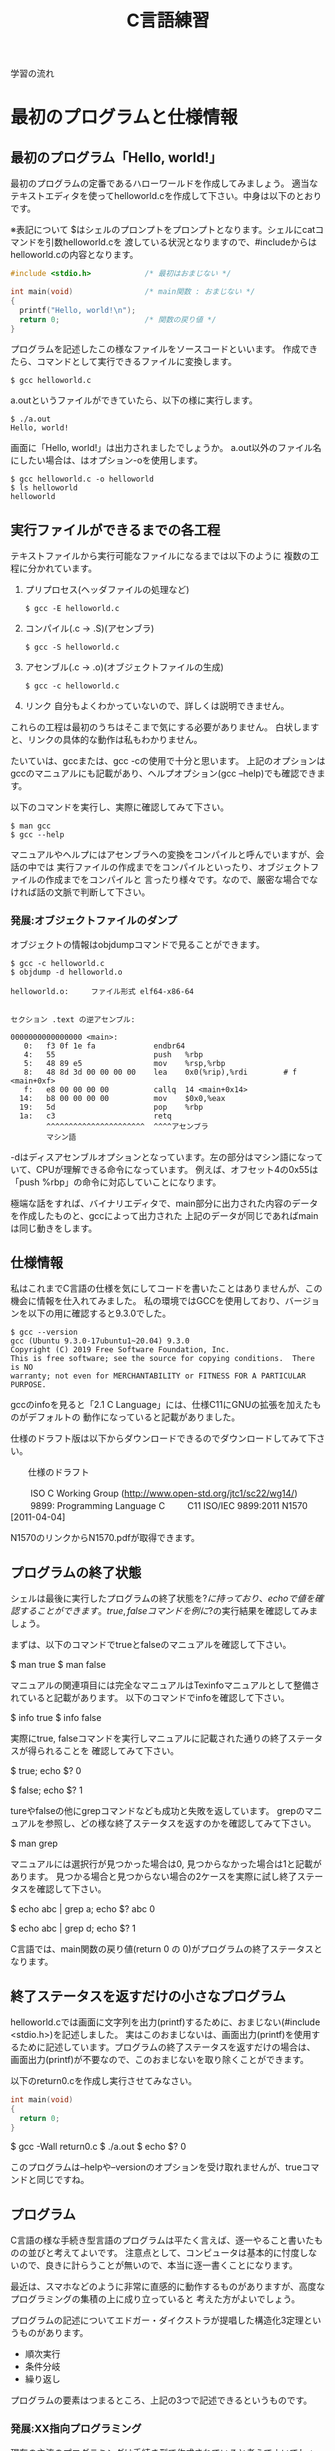 #+title: C言語練習

学習の流れ

* 最初のプログラムと仕様情報
** 最初のプログラム「Hello, world!」
最初のプログラムの定番であるハローワールドを作成してみましょう。
適当なテキストエディタを使ってhelloworld.cを作成して下さい。中身は以下のとおりです。

※表記について
$はシェルのプロンプトをプロンプトとなります。シェルにcatコマンドを引数helloworld.cを
渡している状況となりますので、#includeからはhelloworld.cの内容となります。

#+neme : helloworld.c 
#+begin_src c
#include <stdio.h>            /* 最初はおまじない */

int main(void)                /* main関数 : おまじない */
{
  printf("Hello, world!\n");
  return 0;                   /* 関数の戻り値 */
}
#+end_src

プログラムを記述したこの様なファイルをソースコードといいます。
作成できたら、コマンドとして実行できるファイルに変換します。

#+begin_example
$ gcc helloworld.c 
#+end_example

a.outというファイルができていたら、以下の様に実行します。

#+begin_example
$ ./a.out 
Hello, world!
#+end_example

画面に「Hello, world!」は出力されましたでしょうか。
a.out以外のファイル名にしたい場合は、はオプション-oを使用します。

#+begin_example
$ gcc helloworld.c -o helloworld
$ ls helloworld
helloworld
#+end_example

** 実行ファイルができるまでの各工程
テキストファイルから実行可能なファイルになるまでは以下のように
複数の工程に分かれています。

1. プリプロセス(ヘッダファイルの処理など)
   #+begin_example
   $ gcc -E helloworld.c
   #+end_example

2. コンパイル(.c -> .S)(アセンブラ)
   #+begin_example
   $ gcc -S helloworld.c
   #+end_example

3. アセンブル(.c -> .o)(オブジェクトファイルの生成)
   #+begin_example
   $ gcc -c helloworld.c
   #+end_example
   
4. リンク
    自分もよくわかっていないので、詳しくは説明できません。

これらの工程は最初のうちはそこまで気にする必要がありません。
白状しますと、リンクの具体的な動作は私もわかりません。

たいていは、gccまたは、gcc -cの使用で十分と思います。
上記のオプションはgccのマニュアルにも記載があり、ヘルプオプション(gcc --help)でも確認できます。

以下のコマンドを実行し、実際に確認してみて下さい。

#+begin_example
$ man gcc
$ gcc --help
#+end_example

マニュアルやヘルプにはアセンブラへの変換をコンパイルと呼んでいますが、会話の中では
実行ファイルの作成までをコンパイルといったり、オブジェクトファイルの作成までをコンパイルと
言ったり様々です。なので、厳密な場合でなければ話の文脈で判断して下さい。

*** 発展:オブジェクトファイルのダンプ
オブジェクトの情報はobjdumpコマンドで見ることができます。

#+begin_example
$ gcc -c helloworld.c
$ objdump -d helloworld.o 

helloworld.o:     ファイル形式 elf64-x86-64


セクション .text の逆アセンブル:

0000000000000000 <main>:
   0:	f3 0f 1e fa          	endbr64 
   4:	55                   	push   %rbp
   5:	48 89 e5             	mov    %rsp,%rbp
   8:	48 8d 3d 00 00 00 00 	lea    0x0(%rip),%rdi        # f <main+0xf>
   f:	e8 00 00 00 00       	callq  14 <main+0x14>
  14:	b8 00 00 00 00       	mov    $0x0,%eax
  19:	5d                   	pop    %rbp
  1a:	c3                   	retq 
        ^^^^^^^^^^^^^^^^^^^^^^  ^^^^アセンブラ
        マシン語
#+end_example

-dはディスアセンブルオプションとなっています。左の部分はマシン語になっていて、CPUが理解できる命令になっています。
例えば、オフセット4の0x55は「push %rbp」の命令に対応していことになります。

極端な話をすれば、バイナリエディタで、main部分に出力された内容のデータを作成したものと、gccによって出力された
上記のデータが同じであればmainは同じ動きをします。

** 仕様情報
私はこれまでC言語の仕様を気にしてコードを書いたことはありませんが、この機会に情報を仕入れてみました。
私の環境ではGCCを使用しており、バージョンを以下の用に確認すると9.3.0でした。

#+begin_example
$ gcc --version
gcc (Ubuntu 9.3.0-17ubuntu1~20.04) 9.3.0
Copyright (C) 2019 Free Software Foundation, Inc.
This is free software; see the source for copying conditions.  There is NO
warranty; not even for MERCHANTABILITY or FITNESS FOR A PARTICULAR PURPOSE.
#+end_example

gccのinfoを見ると「2.1 C Language」には、仕様C11にGNUの拡張を加えたものがデフォルトの
動作になっていると記載がありました。

仕様のドラフト版は以下からダウンロードできるのでダウンロードしてみて下さい。

　　仕様のドラフト

　　  ISO C Working Group (http://www.open-std.org/jtc1/sc22/wg14/)
　　    9899: Programming Language C
　　      C11	ISO/IEC 9899:2011	N1570 [2011-04-04]

N1570のリンクからN1570.pdfが取得できます。

** プログラムの終了状態
シェルは最後に実行したプログラムの終了状態を$?に持っており、echoで値を確認することができます。
true, falseコマンドを例に$?の実行結果を確認してみましょう。

まずは、以下のコマンドでtrueとfalseのマニュアルを確認して下さい。

$ man true
$ man false

マニュアルの関連項目には完全なマニュアルはTexinfoマニュアルとして整備されていると記載があります。
以下のコマンドでinfoを確認して下さい。

$ info true
$ info false

実際にtrue, falseコマンドを実行しマニュアルに記載された通りの終了ステータスが得られることを
確認してみて下さい。

$ true; echo $?
0

$ false; echo $?
1

tureやfalseの他にgrepコマンドなども成功と失敗を返しています。
grepのマニュアルを参照し、どの様な終了ステータスを返すのかを確認してみて下さい。

$ man grep

マニュアルには選択行が見つかった場合は0, 見つからなかった場合は1と記載があります。
見つかる場合と見つからない場合の2ケースを実際に試し終了ステータスを確認して下さい。

$ echo abc | grep a; echo $?
abc
0

$ echo abc | grep d; echo $?
1

C言語では、main関数の戻り値(return 0 の 0)がプログラムの終了ステータスとなります。

** 終了ステータスを返すだけの小さなプログラム
helloworld.cでは画面に文字列を出力(printf)するために、おまじない(#include <stdio.h>)を記述しました。
実はこのおまじないは、画面出力(printf)を使用するために記述しています。プログラムの終了ステータスを返すだけの場合は、
画面出力(printf)が不要なので、このおまじないを取り除くことができます。

以下のreturn0.cを作成し実行させてみなさい。

#+name: return0.c
#+begin_src c
int main(void)
{
  return 0;
}
#+end_src

#+result : return0.c
$ gcc -Wall return0.c 
$ ./a.out
$ echo $?
0

このプログラムは--helpや--versionのオプションを受け取れませんが、trueコマンドと同じですね。

** プログラム
C言語の様な手続き型言語のプログラムは平たく言えば、逐一やること書いたものの並びと考えてよいです。
注意点として、コンピュータは基本的に忖度しないので、良きに計らうことが無いので、本当に逐一書くことになります。

最近は、スマホなどのように非常に直感的に動作するものがありますが、高度なプログラミングの集積の上に成り立っていると
考えた方がよいでしょう。

プログラムの記述についてエドガー・ダイクストラが提唱した構造化3定理というものがあります。

  - 順次実行
  - 条件分岐
  - 繰り返し

プログラムの要素はつまるところ、上記の3つで記述できるというものです。

*** 発展:XX指向プログラミング
現在の主流のプログラミングは手続き型で作成されていると考えてよいでしょう。
個人的には、各種言語が関数型の考え方を取り入れて進化していっているという印象を持っています。

世の中には、「XX指向プログラミング言語」という言葉をよく聞いたり、見たりしますが、意味合いとしては
「XX指向プログラミンをサポートする言語」という理解が良いと思います。

XX指向プログラミング言語でプログラムを記述したから、XX指向になるは多くの場合成立しません。
逆を言えば、XX指向プログラミンをサポートシしていない言語でもXX指向のプログラミンは行うことができます。
ただ、言語的なサポートが無いのでサポートしている言語に比べて記述は、しにくくなります。

　- 宣言的
    - 関数型 : Haskell, Erlang(アクター指向)
    - 論理型 : Prolog
    - 手続き的
      - アセンブラ, C
    - オプジェクト指向
      - Smalltalk
    - プロトタイプ指向
      - Javascript, io, 
    - マルチパラダイム
      - Lisp, Java, C++, ...

** 順次実行
C言語は素直に上から下に順次実行されてきますので、処理を上から下に並べて記述すれば順次実行されます。
以下のプログラムを作成し、実際に動作させてみなさい。

#+name : junn.c
#+begin_src c
#include <stdio.h>

int main(void)
{
  printf("最初\n");
  printf("次\n");

  return 0;
}
#+end_src

** 問題

   1. 終了ステータス 1 を返すプログラムmyfalseを作成しなさい。(myfalse.c)

   2. 1 + 2 の計算結果を終了ステータスとして返すプログラムを作成しなさい。(prac02.c)

   3. 1から10までの整数の和を終了ステータスとして返すプログラムを作成しなさい。(returnWa1to10.c)
      (難しく考えず、2. の様に計算機の延長として考えてみよ。)

   4. gccのオプション-Wallについてマニュアルを調べなさい。
      警告を出力してくれるので積極的な利用をおすすめします。

   5. 画面に以下のような文字列を出力するプログラムを作成しなさい。

      $ ./hello2
      hello
      hello

   6. 画面に以下のような文字列を出力するプログラムを作成しなさい。

      $ ./hello3
      hello
       hello
        hello

   7. 画面に以下のような文字列を出力するプログラムを作成しなさい。

      $ ./tree
           *
          * *
         *   *
        *     *
       *********
           *
           *

   8. (質問からの問題)
      シェルスクリプトなどを実行可能にするには、chmodコマンドで実行権を付与するが、
      gccで実行ファイルを実行した場合は最初から実行可能になっている。
   　　なぜですか?

      1. 最初にchmodコマンドが実行ファイルができるまでのどこかの工程で実行されているかもしれない。と予想を立てた。
         プログラムには通常出力しない実行時の詳細情報を出力するオプションを用意している場合がある。
	 gcc に詳細情報を出力する -v または -verbose オプションがあるかをマニュアルから調べてみよ。

	 また、オプションが存在した場合、実際に使用し問題の回答になるかを確かめてみよ。

      2. (関数の後に取り組んだ方がよい)
	 gccはchmodコマンドを呼び出していないようだが、chmodが行っている「ファイルのモードを変更する」という処理と
	 同じ処理を行っているのではないか。と予想を立てた。この「ファイルのモードを変更する」というchmodコマンドの機能は
         何によって実現されているのだろうか。

	 chmodのマニュアルを参照してみよ。特に「関連項目」について見てみよ。

      3. 関連項目の情報から「ファイルのモードを変更する」という機能はchmodシステムコールにより提供されていることが
         わかった。つまり、chmodコマンドはchmodシステムコールを指定したファイルに指定したモードで呼び出すためのコマンドと
	 見ることができる。

	 システムコールをトレースするコマンドstraceがある。straceを使用しchmodシステムコールによって
         実行権が付与されているかを確認してみよ。

* 変数
C言語では変数を使用することができます。
変数には名前(識別子)を付けることができます。このおかげで、保存した値を名前でアクセス(読み取り、書込み)することができます。
変数は、計算結果を一時的に保存するメモの様な物をイメージすればよいでしょう。

** 変数の宣言
変数の使用には予め以下の様に宣言する必要があります。

  保持したい型の情報 名前(識別子) = 初期値;
　　　　　　　　int  x          = 10;    /* int型変数のxの宣言 初期化 */

初期値を指定せずに宣言することもできます。

  保持したい型の情報 名前(識別子);
             int  x;    /* int型変数 x の宣言 */
               x  = 10; /* 代入 */

宣言例は以下となります。

  int weeknum = 7;  /* 一週間の日数 */
  double pi = 3.14; /* 円周率(小数点2桁まで) */
  char good = 'A';  /* 評価 */ /* 文字を記述する場合はクォート(')で囲見ます。*/

C言語は型を意識する言語になっています。
型の情報はメモリ領域の確保や、異なる型の演算をユーザーが誤って記述している場合などのチェックに使われています。
型や変数が使用するメモリ領域のサイズはsizeof(型)やsizeof(変数名)で取得できます。結果はバイト単位です。

*** 整数型 int
1週間の日数を保持するint型の変数を使用する以下のプログラムを作成し、実行してみなさい。

#+NAME: var_int.c
#+BEGIN_SRC C
#include <stdio.h>

int main(void)
{
  int weeknum = 7; /* 一週間の日数 */
  printf("weeknum = %d\n", weeknum);

  printf("sizeof(int) = %zd\n", sizeof(int));
  printf("sizeof(weeknum) = %zd\n", sizeof(weeknum));

  return 0;
}
#+END_SRC

#+RESULT: var_int.c
$ gcc -Wall var_int.c -o var_int
$ ./var_int 
weeknum = 7
sizeof(int) = 4
sizeof(weeknum) = 4

**** 問題
1. var_int.cは初期値を指定した変数の宣言方法であった。初期値を指定しない場合、変数の値に何か入っているかを確認するプログラムを
   var_int.cを参考に作成しなさい。

2. int型には他にshort int, long intなどの型がある。これらの型の変数について、サイズを確認してみよ。

*** 文字型 char
文字を保持するchar型の変数を使用する以下のプログラムを作成し、実行してみなさい。

#+NAME: var_char.c
#+BEGIN_SRC C
#include <stdio.h>

int main(void)
{
  char a = 'a';
  printf("a = %c\n", a);

  printf("sizeof(char) = %zd\n", sizeof(char));
  printf("sizeof(a) = %zd\n", sizeof(a));

  return 0;
}
#+END_SRC

#+RESULT: var_char.c
$ gcc -Wall var_char.c -o var_char
$ ./var_char 
a = a
sizeof(char) = 1
sizeof(a) = 1

文字型という型ですが、sizeof(char)の結果を見るようにサイズは1バイトです。
そのため、多バイト文字を扱おうとするとコンパイル時に警告が出ます。
1バイトサイズの変数を保持する型と保持する型と覚えればいいでしょう。

*** 実数型 float
実数値を保持するfloat型の変数を使用する以下のプログラムを作成し、実行してみなさい。

#+NAME: var_float.c
#+BEGIN_SRC C
#include <stdio.h>

int main(void)
{
  float f = 1.142;
  printf("f = %f\n", f);

  printf("sizeof(float) = %zd\n", sizeof(float));
  printf("sizeof(f) = %zd\n", sizeof(f));

  return 0;
}
#+END_SRC

#+RESULT: var_float.c
$ gcc -Wall var_float.c -o var_float
$ ./var_float 
f = 1.142000
sizeof(float) = 4
sizeof(f) = 4

C言語では整数と実数はメモリ上の表現が異なりますので、1と1.0の扱いは異なります。

**** 問題
1. float型の変数に整数値を代入するプログラムを作成しなさい。
2. int型の変数に実数値を代入するプログラムを作成しなさい。
3. printfでは整数型を指定する場合%d, 実数型を指定する場合%fを使用してきたが、
   整数型の変数を%fで、実数型を%dで出力させてみよ。
4. 変数の前に(型)変数と記述することでコンパイラに型を強制することができ、キャストという。
   キャストを使用し、警告がでなくなることを確認せよ。
5. printfの精度オプションを使用し小数点2桁表示で実数型の値を出力させてみよ。

***** 問題3について(C言語の学習とは関係ない領域)
問題3の説明にて%d,%fでprintfのメモリ解釈が変わるため結果が変わると説明したが、
次の質問がでた。メモリの解釈が変わるだけならば、実行時にメモリ内容は指定しているので、
実行のたびに値は変化しないはずだ。実行のたびに値が変化しているので、確かに指摘のとおりである。

結論としては、printfは%f指定時にはxmmに指定した値を元に出力データを得ており、
%d指定時にはesiを元に出力データを得ているようであった。そのため、%d指定で、
float型の変数を渡した場合、printfはesiの情報を参照する。オブジェクトコードを
見ると、printfの呼び出し前にesiへの操作は無かった。つまり、esiにはゴミ情報が
入っていることになる。そのため、実行のたびに値が変化していた。

調査にあたって確認したもの。
  1. gccにより生成されたオブジェクトコードの確認
  2. 以下のパターンの比較
     1. %d に float型
     2. %f に float型
     3. %d に int型

** 配列
C言語には配列というデータ構造た用意されており、同じ様なデータを扱うのに利用できます。
以下の様に記述します。

  保持したい型の情報 名前(識別子)[要素数] = { 値1, 値2, ... };
              int ia[3] = { 1, 2, 3 };

配列の場合も値を指定せずに宣言することができます。

  保持したい型の情報 名前(識別子)[サイズ];
              int ia[] = { 1, 2, 3 };

例

  float weights[3] = { 55.5, 60.0, 70.2 } /* 3つの体重 */
  char hello[] = { 'H', 'e', 'l', 'l', 'o', '\0'} /* 文字列Hello */ /* '\0' は文字列の終端 */
  char hello2[] = "Hello"; /* 上と同じ */ /* 文字列はダブルクォート(")で囲む */

保持した情報へのアクセス時は0オリジン(0から数え始める)で[]の中に場所を整数値で指定します。
この整数値のことを、添え字やインデックスといいます。

  weighs[0]  <-- 55.5

指定範囲外へのアクセスはプログラムの異常動作に繋がりますので、注意しましょう。

*** int型の配列
int型の配列を使用する以下のプログラムを作成し、実行してみなさい。

#+NAME: array_int.c
#+BEGIN_SRC C
#include <stdio.h>

int main(void)
{
  int score[3] = { 10, 19, 17 };

  printf("score[%d] = %d\n", 0, score[0]);
  printf("score[%d] = %d\n", 1, score[1]);
  printf("score[%d] = %d\n", 2, score[2]);

  printf("sizeof(score) = %zd\n", sizeof(score));

  return 0;
}
#+END_SRC

#+RESULT: array_int.c
$ gcc -Wall array_int.c -o array_int
$ ./array_int 
score[0] = 10
score[1] = 19
score[2] = 17
sizeof(score) = 12

**** 問題
1. int型、要素数3の配列を宣言し、最初の2要素だけ初期化した場合、3番目の要素(インデックス2)にどの様な値が
   入っているかを確認するプログラムを作成せよ。
2. char型の配列helloを宣言し以下の様にデータを設定し、内容を出力させてみよ。(prac02.c)
   番目 : データ
     0 : 'H'
     1 : 'e'
     2 : 'l'
     3 : 'l'
     4 : 'o'
     5 : '\0'
3. 上記のプログラムに変換指定子%sを使用するprintfを追加しhelloを出力させてみよ。

** 紹介していない型
「6.7.2 Type specifiers 2」

** printf
printfは画面にプログラムの情報を出力するのに使うことができます。
学び始めの段階では、実際のプログラムの動作と自分の頭のプログラム動作とが一致しないことが多くあります。
その際、処理の間にprintfを挿入し状況を見ていくというのはプログラムの理解を助けます。

実業務でプログラムを書くようになっても自分の頭とプログラムの動作が一致しないことは日常的に起きます。
つまりは、バグを入れ込んだということです。

慣れてくると、printfではなくデバッガを使ってプログラムの動作を確認する方法を取ることもありますが、
どちらの方法をとるかは状況によります。printfの出力に慣れていて損はないので、ぜひ色々と出力させてみて下さい。

*** マニュアル
printfのマニュアルを以下の様に調べるとpritfコマンドについての内容が出てきます。

$ man printf

この様な場合はセクション情報も指定します。

$ man 3 printf

各セクションの情報はmanコマンドのマニュアルで確認できます。
C言語での開発時によく見るのは以下のセクションとなります。

       2   システムコール (カーネルが提供する関数)
       3   ライブラリー呼び出し (プログラムライブラリーに含まれる関数)

インフラ系の人はセクション5のお世話になっているかもしれないですね。(man  hostsなど)

       5   File formats and conventions, e.g. /etc/passwd

** コメント
ソースコード中にはプログラムの動作に影響しないメモとしてコメント記述することができます。

学習時にはプログラムの動作をメモしてみるというのも一つの方法かもしれません。
コメントについては格言もあり、「書かれしことを書くな。書かざれしことを書け」というものがあります。
プログラムが語っている動作をコメントに書く必要は無い。しかし、プログラムが語れないことはコメントとして
書くべきとの格言です。

*** 1行コメント
   // ........

*** 複数行対応
   /* xxxxxx */

   /* 
      aaaaaa
      zzzzzz
    */

*** その他
プリプロセスを利用した例

#if 0

  #if から #endif までのコードが無効になります。

#endif

*** 仕様

「6.4.9 Comments」も合わせて参照してみて下さい。

* 関数
関数(function)には、機能や働きという意味があります。C言語における関数も同じで機能や働きを実現するために使用します。
例えば、printf関数は、指定された書式(f:format)で出力(print)する機能を持っています。

** 関数と抽象化
関数の利点のひとつに指定された使い方を守れば、その機能を利用できるという点があります。
利用にあたっては、関数がどの様に実装されているかは気にする必要がありません。

実生活の中ではこの様なものが多くあります。
例えば、洗濯機ではどのように洗濯するかをボタンで選んでスタートを押せば、洗濯をしてくれます。
利用者は洗濯機が洗濯槽のモーターの電流をどの様に制御しているかは普通知らないと思いますが、洗濯機は使えているはずです。

これは、一種の抽象化といえます。具体的なレベルではモーターの電流などを考えなければいけませんが、
幾つかの回路などを組みあせて、モータ制御部が組み上がり、抽象度が上がっていき、最終的にボタン入力で洗濯ができる。という
段階まできているわけです。

関数を定義していくことは抽象化の層を作っているという感じです。

抽象度高 <----> 抽象度低
洗濯する。
  ボタン入力で洗濯メニューをコントロールする。
    指定メニューに合わせて洗濯機の動作を制御する。
      指定の水位まで水をいれる。
        水の流入口を開く。
      モータの回転を制御する。
        時間経過で逆回転にする。
  :

** 関数定義
戻り値の型 関数名(引数の型 引数の名前)　/* プロトタイプ宣言に使用する部分 */
{
  各種処理;

  return 戻り値;
}

引数が不要な場合はvoidを記述します。
戻り値が不要な場合は戻り値の型を void とします。
戻り値の型がvoidの場合はreturnを省略できます。または、return;とします。

これまで記述したmain関数を見直し見ると上記の形式にちゃんと合っています。

以下はint型の引数に1を加えて返す関数の例である。実際に記述し実行してみよ。

#+NAME: add1.c
#+BEGIN_SRC C
#include <stdio.h>

int add1(int x)
{
  return x + 1;
}

int main(void)
{
  int x = 10;
  printf("x + 1 = %d\n", add1(x));

  int x1 = add1(x);
  printf("x1 = %d\n", x1);

  return 0;
}
#+END_SRC

#+RESULT: add1.c
$ gcc -Wall add1.c -o add1
$ ./add1 
x + 1 = 11
x1 = 11

*** 問題
1. 常に失敗(0)を返す関数falseを作成し実際に使用してみよ。(false.c)
2. float型の引数を受け取り、その値の2乗を返す関数square_floatを作成し、実際に使用してみよ。(square.c)
3. float型の引数を受け取り、その値の3乗を返す関数cube_floatを作成し、実際に使用してみよ。(square.c)
   作成にあたり、square_floatを利用せよ。
4. float型の引数を受け取り、その値の4乗を返す関数quad_floatを作成し、実際に使用してみよ。(square.c)
   作成にあたり、square_floatを利用せよ。
6. 2つの整数の和を計算する関数addを作成し実際に使用してみよ。(add.c)
5. Hello, world!と画面に出力する関数printHelloを作成しなさい。

*** プロトタイプ宣言
C言語ではファイルの先頭側で定義した関数1からファイルの後の方で定義した関数2を使用すると、
コンパイル時に警告:暗黙の型宣言がでます。これは、関数1のコンパイル時に関数2の型情報が無いために、
コンパイラが「型の情報が無いのでわかりません〜」と言っているわけです。

この様な問題を回避するため、関数の型情報をプロトタイプ宣言としてファイルの先頭の方に記述します。
プロトタイプ宣言は関数定義の一部を記述します。

以下は実際に暗黙の型宣言(implicit declaration)の警告を出力させた例である。
実際に記述し実行してみよ。

#+NAME: implicit.c
#+BEGIN_SRC C
int main(void)
{
  return f();
}

int f(void)
{
  return 1;
}
#+END_SRC

#+RESULT: implicit.c
$ gcc -Wall implicit.c 
implicit.c: In function ‘main’:
implicit.c:3:10: warning: implicit declaration of function ‘f’ [-Wimplicit-function-declaration]
    3 |   return f();
      |          ^

以下はプロトタイプを宣言(プロトタイプ宣言)したことで、暗黙の型宣言の警告がでなくなった例である。
実際に記述し実行してみよ。

#+NAME: prototype.c
#+BEGIN_SRC C
int f(void); /* プロトタイプ宣言 */

int main(void)
{
  return f();
}

int f(void) /* 関数定義 実装部分 */
{
  return 1;
}
#+END_SRC

#+RESULT: prototype.c
$ gcc -Wall prototype.c 

*** ヘッダファイル
ヘッダファイル(*.h)にはプロトタイプ宣言が記述されています。
includeには、入れるや含めるという意味があります。これまで記述していた#include <stdio.h>は
stdio.hの内容を含めるという意味になります。含めていたのは、ものにはプロトタイプ宣言が入っています。

試しに#include <stdio.h>の行を削除すると、printfで「implicit declaration」が出ます。

**** 問題
1. Hello, world!と画面に出力するプログラムを作成しなさい。
   出力にはprintf関数を使用せよ。
2. 作成したプログラムから#include <stdio.h>を削除し暗黙の型宣言の警告が出力されるか試してみなさい。(hello_imp.c)
3. stdio.hからprintfに関するプロトタイプ宣言を抜き出すとどうなるだろうか。試してみなさい。(hello_prot.c)

** モジュール, ライブラリ

- 実行ファイルにはmain関数がただ1つだけ含まれる。
- モジュール *.c
- ライブラリ
  .oを集めて、.hを提供したもの。

  - 静的 :  .a  リンク時に実行ファイルに含まれる。
  - 共有 : .so　実行時にダイナミックリンクされて実行される。

** 仕様
「6.9.1 Function definitions」
「6.10.2 Source file inclusion」

** 問題
1. 角度を度数の単位からラジアン単位に変換する関数を実装しなさい。(deg2rad.c)
   円周率は、math.hのM_PIを使用しなさい。

2. mathライブラリのfloat powf(float x, float y)の結果を利用し、2,3,4乗を計算させてみよ。
   前の問題でXXXX_float関数を実装済なら計算結果を比較してみよ。

3. 数値文字を受け取り整数値として返す関数を実装しなさい。(deg2rad.c)
   実装につまる場合は以下を試してみなさい。

   1. 0から9の数字文字をprintfの10進表記で出力させてみよ。

   2. 出力された結果から文字と値の関係性を考えてみよ。

4. 標準入力から文字を取得する以下の関数を使ってみよ。(getchar.c)
   使用にあたり以下のマニュアルを確認せよ。

   $ man getchar

* 条件分岐
これまでのプログラムは関数の呼び出しはあるものの、実行順序は基本的に上から下への流れでした。
ここからは、順次実行に加えて構造化3定理の条件分岐を加えていきます。

条件分岐とは、条件が成立した場合だけ、処理を行う。というように処理を行うかどうかを制御する能力のことです。
出勤時に傘を持参するかどうかを判定する例を考えてみます。

  1. 出勤前に天気予報を確認する。
  2. 天気予報の降水確率が75%以上かどうかを確認する。
  3. 75%以上の場合、傘を持参する。
  4. 75%未満の場合、傘は持たない。

という様に傘を持参するかどうかを天気予報で変えたりしていると思います。
2の降水確率の結果によって、3または4に処理が分かれる部分がこれまでのプログラムとの違いとなります。

最初に条件判定に利用する演算子に付いて練習した後に、処理が分岐するプログラムを記述してみます。

** 条件判定に利用する演算子

#+NME: eop01.c
#+BEGIN_SRC C
#include <stdio.h>

int main(void)
{
  int x = 1;
  int y = 1;
  printf("(%d == %d) = %d\n", x, y, x == y);

  y = 2;
  printf("(%d == %d) = %d\n", x, y, x == y);

  return 0;
}
#+END_SRC

#+RESULT: eop01.c
$ gcc -Wall eop01.c 
$ ./a.out 
(1 == 1) = 1
(1 == 2) = 0

*** 仕様
「6.5.9 Equality operators」

*** 問題
1. 「6.5.9 Equality operators」には、等しいかどうかを判定する==の他に、
    等しくないことを判定する!=が記載されている。!=を実際に使用してみよ。

2. 「6.5.8 Relational operators」には、大小関係を判定する一連の演算子について記述がある。
   1. < を実際に使用してみよ。
   2. > を実際に使用してみよ。
   3. <= を実際に使用してみよ。
   4. >= を実際に使用してみよ。

3. より複雑な判定行う場合ために、条件を組み合わせる論理積(「6.5.13 Logical AND operator」)と
   論理和(6.5.14 Logical OR operator)」が用意されている。

   1. && を実際に使用してみよ。
   2. || を実際に使用してみよ。

以下は整数を受け取り偶数かどうかを判定するプログラムの例である。
実際に記述し実行してみよ。

** 選択文

#+NAME: iseven01.c
#+BEGIN_SRC C
#include <stdio.h>

int isEven(int x)
{
  int isEven = 0; /* 0:奇数, 1:偶数 */
  if(x % 2 == 0)
  {
    isEven = 1;
  }

  return isEven;
}

int main(void)
{
  int x = 5;
  printf("isEven(%d) = %d\n", x, isEven(x));

  x = 6;
  printf("isEven(%d) = %d\n", x, isEven(x));

  return 0;
}
#+END_SRC

#+RESULT: iseven01.c
$ gcc -Wall iseven01.c
$ ./a.out
isEven(5) = 0
isEven(6) = 1

** 仕様
「6.8.4 Selection statements」

** if
xが成立する場合に、処理2を実行する。

  処理1;

  if(x)
  {
     /* xが成立する場合、ここが実行される。*/
     処理2;
  }

  処理3;

** if〜else
xが成立する場合、に処理2が実行され、xが成立しない場合に処理3を実行する。

  処理1;

  if(x)
  {
     /* xが成立する場合、ここが実行される。*/
     処理2;
  }
  else
  {
     /* xが成立しない場合、ここが実行される。*/
     処理3;
  }

  処理4;

以下は整数を受け取り偶数かどうかを判定するプログラムの例である。
実際に記述し実行してみよ。

#+NAME: iseven02.c
#+BEGIN_SRC C
#include <stdio.h>

/* 0:奇数, 1:偶数 */
int isEven(int x)
{
  if(x % 2 == 0)
  {
    return 1;
  }
  else
  {
    return 0;
  }
}

int main(void)
{
  int x = 5;
  printf("isEven(%d) = %d\n", x, isEven(x));

  x = 6;
  printf("isEven(%d) = %d\n", x, isEven(x));

  return 0;
}
#+END_SRC

#+RESULT: iseven02.c
$ gcc -Wall iseven02.c
$ ./a.out
isEven(5) = 0
isEven(6) = 1

** if〜else if〜 else〜else
xが成立した場合、処理2が実行される。
yが成立した場合、処理3が実行される。
yも成立しない場合、処理4が実行される。

  処理1;

  if(x)
  {
    /* xが成立する場合、ここが実行される。*/
    処理2;
  }
  else if(y)
  {
    /* xが成立しない。かつyが成立する場合、ここが実行される。*/
    処理3;
  }
  else
  {
    /* xが成立しない。かつyが成立しない場合 */
    /* 上記以外の場合、ここが実行される。*/
    処理4;
  }

  処理5;

以下はテストの点数を受け取り評価A〜Eを返すプログラムの例である。
実際に記述し実行してみよ。

#+NAME: evalTest.c
#+BEGIN_SRC C
#include <stdio.h>

char evalTest(int x)
{
  if(75 <= x)
  {
    return 'A';
  }
  else if(50 <= x)
  {
    return 'B';
  }
  else if(25 <= x)
  {
    return 'C';
  }
  else
  {
    return 'D';
  }
}

int main(void)
{
  int x = 100;
  printf("evalTest(%d) = %c\n", x, evalTest(x));

  x = 74;
  printf("evalTest(%d) = %c\n", x, evalTest(x));

  x = 49;
  printf("evalTest(%d) = %c\n", x, evalTest(x));

  x = 24;
  printf("evalTest(%d) = %c\n", x, evalTest(x));

  return 0;
}
#+END_SRC

#+RESULT: evelTest.c
$ ./a.out
evalTest(100) = A
evalTest(74) = B
evalTest(49) = C
evalTest(24) = D

** if〜else if
xが成立する場合、処理2が実行される。
yが成立する場合、処理3が実行される。

  処理1;

  if(x)
  {
    /* xが成立する場合、ここが実行される。*/
    処理2;
  }
  else if(y)
  {
    /* xが成立しない。かつyが成立する場合、ここが実行される。*/
    処理3;
  }

  処理4;

以下はテストの点数を受け取り評価A〜Eを返すプログラムの例である。
実際に記述し実行してみよ。

#+NAME: evalTest01.c
#+BEGIN_SRC C
include <stdio.h>

char evalTest(int x)
{
  if(75 <= x)
  {
    return 'A';
  }
  else if(50 <= x)
  {
    return 'B';
  }
  else if(25 <= x)
  {
    return 'C';
  }

  return 'D';
}

int main(void)
{
  int x = 100;
  printf("evalTest(%d) = %c\n", x, evalTest(x));

  x = 74;
  printf("evalTest(%d) = %c\n", x, evalTest(x));

  x = 49;
  printf("evalTest(%d) = %c\n", x, evalTest(x));

  x = 24;
  printf("evalTest(%d) = %c\n", x, evalTest(x));

  return 0;
}
#+END_SRC

#+RESULT: evalTest01.c
$ gcc -Wall evalTest01.c
$ ./a.out
evalTest(100) = A
evalTest(74) = B
evalTest(49) = C
evalTest(24) = D

*** 問題
1. 以下のような入園料を計算するプログラムを作成せよ。(nyuennryou.c)

   65歳以上 : 無料
   18歳以上 : 1800
   18歳未満 : 1200

2. 以下のように性別と年齢で食べ放題料金を決めるプログラムを作成せよ。（tabehoudai.c)

   男性, 6歳以上 : 1000
   女性, 6歳以上 :  800
   男性, 6歳未満 :  200
   女性, 6歳未満 :  200

3. 小文字(a〜z)を大文字(A-Z)に変換するプログラムを作成せよ。


** switch

   switch(x)
   {
     case 定数1:
     　処理1;
       処理1-2;
       break;

     case 定数2:
       処理2;
       break;

     default:
       その他処理;
   }

以下は評価A〜Dを数値4〜1に変換するプログラムである。
実際に記述し実行してみよ。

#+NAME: ab2num.c
#+BEGIN_SRC C
#include <stdio.h>

int ab2num(char e)
{
  int num;
  switch(e)
  {
    case 'A':
      num = 4;
      break;

    case 'B':
      num = 3;
      break;

    case 'C':
      num = 2;
      break;

    default:
      num = 1;
  }

  return num;
}

int main(void)
{
  char e = 'A';
  printf("ab2num(%c) = %d\n", e, ab2num(e));

  e = 'B';
  printf("ab2num(%c) = %d\n", e, ab2num(e));

  e = 'C';
  printf("ab2num(%c) = %d\n", e, ab2num(e));

  e = 'D';
  printf("ab2num(%c) = %d\n", e, ab2num(e));

  return 0;
}
#+END_SRC

#+RESULT: ab2num.c
$ gcc -Wall ab2num.c
$ ./a.out
ab2num(A) = 4
ab2num(B) = 3
ab2num(C) = 2
ab2num(D) = 1

switch文はbreakを記述しない場合、上から下に処理が行われていきます。

以下は評価A〜Dから合否を判定するプログラムである。
実際に記述し実行してみよ。

#+NAME: isOk.c
#+BEGIN_SRC C
#include <stdio.h>

int isOk(char e)
{
  int isOk;
  switch(e)
  {
    case 'A':
    case 'B':
      isOk = 1;
      break;

    case 'C':
    default:
      isOk = 0;
  }

  return isOk;
}

int main(void)
{
  char e = 'A';
  printf("isOk(%c) = %d\n", e, isOk(e));

  e = 'B';
  printf("isOk(%c) = %d\n", e, isOk(e));

  e = 'C';
  printf("isOk(%c) = %d\n", e, isOk(e));

  e = 'D';
  printf("isOk(%c) = %d\n", e, isOk(e));

  return 0;
}
#+END_SRC

#+RESULT: isOk.c
$ gcc -Wall isOk.c
makoto@insp-7380:~/gitHub/Cprac$ ./a.out
isOk(A) = 1
isOk(B) = 1
isOk(C) = 0
isOk(D) = 0

*** 問題
1. isOk.cをif,else if, elseを使用し書き直してみなさい。

** 仕様

「6.8.4 Selection statements」

** 関数型スタイルと再帰
変数への代入を行わないプログラミングに関数型プログラミンがあります。
C言語は関数型のプログラミング言語ではありませんが、関数型プログラミングのスタイルでコードを記述することはできます。
ただし、関数型プログラミング言語の様に関数が第1級オブジェクトではないため、制限があります。
関数型の数学的な記述に近いかたちでコードを記述でき、1つの利点と言われています。

C言語では関数呼び出し時にスタックを使用します。そのため、再帰が深くなりスタックが枯渇するとプログラムが異常終了します。
関数型言語でもスタック同じことは起きますが、末尾再帰の形で記述した再帰処理がgotoになる処理系もありスタックを消費しないコードになります。

以下は再帰を用いて階乗を計算するプログラムとなります。

 fact_rec(0) = 1                  (n == 0)
 fact_rec(n) = n * fact_rec(n-1)  (n != 0)

実際に記述し実行してみよ。

#+NAME: fact_rec.c
#+BEGIN_SRC C
#include <stdio.h>

int fact_rec(const int x)
{
  if(0 == x)
  {
    return 1;
  }
  else
  {
    return x * fact_rec(x - 1);
  }
}

int main(void)
{
  int x = 5;
  printf("fact(%d) = %d\n", x, fact_rec(x));

  return 0;
}
#+END_SRC

#+RESULT: fact_rec.c
$ gcc -Wall fact_rec.c
$ ./a.out
fact(5) = 120

** 問題
1. 消費税を計算する関数 int calcTaxを作成せよ。(calcTax.c)
   税率は,軽減税率対象 8%, その他は10%とせよ。
   小数点の扱いは好きにしてよいものとする。

2. 水量を管理するユーザーからの依頼(適当なでっち上げストーリーです。)

   1. ユ:管理しているタンクの水量が一定量に達した場合に警告を出してほしい。
	 
         ユーザーへの要望に応えるために、警告を発するかどうかの判定関数を
	 用意するこになった。実装してみよ。

   2. ユ:実は、タンクの水量は入と排出の量が常に変動しており、現在だと、警告値付近で警告が頻繁に
　　　　　出たり止まったりする。一度警告状態となったら、ある程度水量が下がった後に警告を解除する様にしてほしい。

        実装してみよ。

3. 0からnまでの整数の和を求める関数を再帰呼び出しを使い実装せよ。
   具体的にすると

   sum(10) = 10 + sum(9)
                  9 + sum(8)
                      8 + sum(7)
      :

   実装に詰まる場合は、fact_recを参考にせよ。(sum_rec.c)

4. FizzBuzz問題
   1. FizzBuzz問題を解くにあたり、ある整数について処理を行う関数を用意することにした。
      void printFizzBuzz(int)のを実装せよ。

      void printFizzBuzz(int)の仕様
        intの値     : 出力する文字列
        3の倍数の場合 : Fizz
        5の倍数の場合 : Buzz
       15の倍数お場合 : FizzBuzz
        それ以外の場合 : 数値そのまま

   2. main関数を以下に置き換えてプログラムを実行してみよ。(fizzBuzzMain.c)

#+begin_src C
int main(int argc, char *argv[])
{
  int num = atoi(argv[1]);
  printFizzBuzz(num);

  return 0;
}
#+end_src

#+result
$ gcc -Wall fizzBuzzMain.c 
$ seq 30 | while read x; do ./a.out $x; echo -n " "; done
1 2 Fizz 4 Buzz Fizz 7 8 Fizz Buzz 11 Fizz 13 14 FizzBuzz 16 17 Fizz 19 Buzz Fizz 22 23 Fizz Buzz 26 Fizz 28 29 FizzBuzz 

* 繰り返し
** while

  while(継続条件)
  {
    /* 継続条件成立時 */

    /* 継続条件更新 */
  }

以下は0からnまでの整数の和を求めるプログラムである。
実際に記述し実行してみよ。

#+name : sumWhile.c
#+begin_src C
#include <stdio.h>

int sumWhile(int n)
{ 
  int sum = 0;
  int i = 0;
  while(i <= n)
  {
    sum += i;
    i++;
  }
  
  return sum;
}

int main(void)
{ 
  printf("%d\n", sumWhile(10));

  return 0;
} 
#+end_src

#+result
$ gcc -Wall sumWhile.c 
$ ./a.out 
55

** for

  for(初期化; 継続条件; 継続条件更新)
  {
  }

以下は0からnまでの整数の和を求めるプログラムである。
実際に記述し実行してみよ。

#+name : sumFor.c
#+begin_src C
#include <stdio.h>

int sumFor(int n)
{ 
  int sum = 0;
  int i;
  for(i = 0; i <= n; i++)
  { 
    sum += i;
  } 
  
  return sum;
}

int main(void)
{ 
  printf("%d\n", sumFor(10));

  return 0;
} 
#+end_src

#+result
$ gcc -Wall sumFor.c 
$ ./a.out 
55

** 仕様
「6.8.5 Iteration statements」

** 問題

  1. 掛け算九九を出力するプログラムを作成せよ。

  2. 九九を拡張し、16x16の掛け算結果を出力するプログラムを作成せよ。
     出力は16進数にせよ。

  3. 図形の描画
     図形を描画するプログラムを作成せよ。
     なお、問題を解くにあたり必要な関数は自由に実装せよ。

     元ネタ：「明解 C言語」

     1. 横棒 3指定

	***

     2. 四角形 4,2指定

	*****
	*****

     3. 直角三角形

	1. 4指定

	   * 
	   **
	   ***
           ****

	2. 4指定

	      * 
             **
            ***
           ****

     4. 二等辺三角形 3指定

　　　　　　* 
	 ***
        *****

     5. 平行四辺形 5,3指定

        *****
         *****
          *****

  1. 複利計算

     元金,年利,年数を指定して各年毎の元金を表示させてみよ。

  2. 標準入力から入力されたバイト数をカウントし結果を出力するプログラムを作成せよ。
     作成したプログラムの結果とwc -c の結果を比較してみよ。

  3. 標準入力から入力された文字を16進数で出力するプログラムを作成せよ。
     作成したプログラムの結果とodやhexdumpの結果を比較してみよ。

  4. 整数の配列から最大値の情報を返す関数を実装し、main関数から呼び出してみなさい。

* ポインタ
** 説明1
言葉について考えてみます。ポインタ(pointer)とはポイントするものです。

例えば、プレゼンテーションでは、説明者がプロジェクターで映し出された資料を指す(ポイントする)ために
レーザーポインタを使用したりします。つまり、(レーザー)ポインタは資料を指すものです。

C言語におけるポインタが何を指しているかというと、メモリアドレスを指しています。

これまで、使用してきた変数は基本的に各型に対応する値を保持していました。
変数はメモリ上に保存されていますが、特にメモリアドレスを意識せずに使用してきました。

  int x = 10;   /* int型の変数xは10という値を保持している。変数にアクセスする際は、識別子xを指定する。 */
  char c = 'A'; /* char型の変数cは'A'という値を保持している。変数にアクセスする際は、識別子cを指定する。*/

ポインタを使用することによって、これまで意識してこなかったメモリアドレスについて意識する必要が出てきますが、
代わりにプログラマがメモリアドレスを意識したプログラムを記述することができます。

  int *px;      /* int型の値を指すメモリアドレスを保持する変数px */
  px = &x;      /* 変数xのアドレスを変数pxに保持する。         */
  *px;          /* pxが変数xのアドレスを指しているので、*pxの値は、xの値となる。*/

  char *pc = &c; /* char型の値を指すメモリアドレスを保持する変数pcに変数cのアドレスを保持する。*/
  *pc;           /* pcが変数cのアドレスを指しているので、*cの値はcの値となる。*/

&はリファレンス(reference)、*はリファレンスの逆、デリファレンス(dereference)といいます。

ポインタは、メモリを直接扱うということからも低級(低レベル)の機能といえます。
そのため、ポインタの有効性を理解するには、C言語だけではなく低レベルの機能についての理解が必要になります。

ここでは、低レベルの機能について説明は、行わずポインタの使用例上げていきたいと思います。

** 説明2
ポインタ型の変数とは、アドレスを保存する変数です。現実の住所と比較してコメントを入れてみます。

/* ハインツ川崎 : 10階建 */
int x = 10; /* 住所の情報は見えない。(意識しなくてよい。) */

/* ハインツ川崎の住所を得るには &x とする。*/
/* &x 神奈川県 川崎市1番地 である。*/
   &x

/* ハインツ川崎 住所保存用の変数を用意する。*/
int *px;

/* 変数 px に ハインツ川崎の住所(&x : 神奈川県 川崎市1番地)を代入する。*/
int *px = &x;

/* 住所(神奈川県 川崎市1番地)の建物を 20階建にする。*/
*px = 20;

** ポインタの使用例(理解に向けて)
以下のプログラムはポインタの理解を助けることを目的としたプログラムです。
実際に記述し実行し結果を確認してみて下さい。

#+NAME: pointer01.c
#+BEGIN_SRC C
#include <stdio.h>

int main(void)
{
  int x = 10;
  int *px = &x;

  printf("xの値:%d, xのメモリアドレス:%p\n", x, &x);
  printf("pxの値:%p, pxのメモリアドレス: %p, pxが指すメモリアドレスに保持している値:%d\n",px, &px, *px);

  return 0;
}
#+END_SRC

#+RESULT: pointer01.c
$ gcc -Wall pointer01.c
$ ./a.out
xの値:10, xのメモリアドレス:0x7ffe40e0ce9c
pxの値:0x7ffe40e0ce9c, pxのメモリアドレス: 0x7ffe40e0cea0, pxが指すメモリアドレスの値:10

上記の結果を整理してみます。
                                 
名前, メモリに保持する値,  　　メモリアドレス(これまで意識してこなかった部分)
  x,              10,   0x7ffe40e0ce9c
 px,  0x7ffe40e0ce9c,   0x7ffe40e0cea0

xの値を取得するには、識別子xでアクセスし、メモリの保持する値10を得る。(これまで)
pxの値を取得するには、識別子pxでアクセスし、メモリの保持する値0x7ffe40e0ce9cを得る。(ポインタ)

識別子(xやpx)で値にアクセスするのはこれまでと同じです。
これはでは、整数値や実数値、文字を取得していましたが、これにメモリアドレスが加わります。

  リファレンス  &x =   0x7ffe40e0ce9c  = px
               x = *(0x7ffe40e0ce9c) = *px デリファレンス

** ポインタの理解(同一アドレスの更新)

#+NAME: pointer02.c
#+BEGIN_SRC C
#include <stdio.h>

int main(void)
{
  int x = 10;
  int *px = &x;

  printf("x = %d, *px = %d\n", x, *px);

  x = 11;
  printf("x = %d, *px = %d\n", x, *px);

  *px = 12;
  printf("x = %d, *px = %d\n", x, *px);

  return 0;
}
#+END_SRC

#+RESULT: pointer02.c
$ gcc -Wall pointer02.c
$ ./a.out
x = 10, *px = 10
x = 11, *px = 11
x = 12, *px = 12

pxがxのアドレスを保持しているので、xと*pxで同じ結果となっています。

** 呼び出し先関数で引数の値を更新する

#+name: pointer03.c
#+begin_src C
#include <stdio.h>

void funcNG(unsigned char x)
{
  x = 0xff;
}

void funcOK(unsigned char *x)
{
  *x = 0xff;
}

int main(void)
{
  unsigned char x = 0xaa;

  funcNG(x);
  printf("x = %x\n", x);

  funcOK(&x);
  printf("x = %x\n", x);

  return 0;
}
#+end_src

#+result: pointer03.c
$ gcc -Wall -g pointer03.c 
$ ./a.out 
x = aa
x = ff

funcNG内でx=0xffを実行していますが、xの結果は変化せずに0xaaとなっています。
関数の呼び出し時には呼び出し元の引数が保持する値のコピーが渡されます。そのため、
コピーされた値を呼び出し先で変更しても、呼び出し元には影響しません。

不便に思うかも知れませんが、呼び出し元の変数に影響を与えないことは利点です。
ただ、変更したい場合もあるのでその様な場合は呼び出し元のメモリアドレス情報を
渡すわけです。

** scanfの使用例

#+name : sampel_scanf01.c
#+begin_src C
#include <stdio.h>

int main(void)
{
  printf("整数値を入力して下さい : ");

  int in;
  scanf("%d", &in);

  printf("入力された整数値は、%dでした。\n", in);

  return 0;
}
#+end_src

#+name : sample_scanf02.c
#+begin_src C
#include <stdio.h>

int main(void)
{
  printf("整数値を入力して下さい : ");

  int in;
  int *pin = &in;

  scanf("%d", pin);

  printf("入力された整数値は、%dでした。\n", in);
  printf("入力された整数値は、%dでした。\n", *pin);

  return 0;
}
#+end_src

*** 問題
1. pointer03.cを修正し各種変数のメモリアドレス情報を出力させてみよ。

2. char型要素数4の配列ca[4]を用意し、各値のアドレスと値を表示させてみよ。(charArray.c)
   表示にはcaのアドレスを含めよ。また、文字型のポインタを用意し、配列の
   添字との関係性を見てみよ。

3. 整数の割り算の商と余りを返す関数(shoAmari.c)
4. 数値配列に変更加える。(updArray.c)
5. 数値配列の値を変更した結果を別の配列に入れる。(updArray.c)
7. 文字列を走査し指定した文字の位置を返す関数
8. 配列から指定した条件に一致したものと、一致しなかったものを返す
9. scanfを利用してみる。簡易的なcsv入力(pracScanf.c)
10. 数値配列に対して、qsortを利用してみよ。(pracQsort.c)
11. 和の関数シグマを定義せよ。(sum.c)
12. 積の関数パイを定義せよ。(sum.c)

* 構造体,共用体
別の種類のデータを一つにまとめたもの

** 宣言
struct タグ名
{
  型名 メンバ名;
  :
};

** 使用時

 struct タグ名 変数名;

 変数名.メンバ名

** 仕様

「6.7.2.1 Structure and union specifiers」

** 問題 
   1. 2次元デカルト座標系を表現するために構造体を利用してみよ。(struct.c, point.h, pint1.c)
   2. 単方向リストを実装してみよ。(sampleList.c)
   3. 学生データ
   4. 統計データ


* 修飾
* デバッガ(GDB)
* 総合
** IPv4のブロードキャストアドレス
   IPv4のIPアドレスとサブネットマスクを引数として、ブロードキャストアドレス
   を算出するプログラムを作成せよ。実装に詰まる場合は以下の流れを参考にせよ。

   1. 1バイト(8ビット)データを2進数で出力する関数を作成せよ。

        void print_bit(unsigned char x)

   2. ipv4アドレスを2進数で出力する関数を作成せよ。

        void print_ipv4_addr(unsigned char *x)

        xは4バイトの配列とし、x[0]が第1オクテット,...x[3]が第4オクテットに対応するものとする。
        また、各オクテット毎にはドット(.)を出力し区切りを明確にせよ。

   3. unsigned char 型、要素4の配列で、IPv4アドレスと、サブネットマスクを表現することにし、
      これにビット演算を適用することでブロードキャストアドレスを算出せよ。

      トライ&エラー時の結果確認では、print_ipv4_addrが役に立つだろう。

   4. IPv4アドレス,サブネットマスクは4バイト(32ビット)の情報なので、ungiend int 型に収まるはずである。
      また、int型として扱うことで配列の各要素に対して行っていた演算を1度に実行できるはずである。
      この考えを元に、unsigned char 型,要素数4の配列をunsigned int型の配列として扱いブロードキャストアドレスを
      算出してみよ。

      ヒント : キャストを利用せよ。

   5. この問題の場合、unsigned char 型 要素数4 と unsigned int型のデータは同じデータなので、
      同一のものとして扱えるよいだろう。この目的のために共用体を利用してみよ。

   6. 練習としてプログラムに思いつく修正を加えてみよ。
      1. ネットワークアドレスを算出する関数を作成せよ。
      2. Ipv4アドレスの設定を4つの引数 func(oct1, oct2, oct3, oct4)の様な形式で設定する関数を
	 作成せよ。
      3. IPv4アドレスの設定を 192.168.10.3の様な形式で指定できるようにせよ。
      4. ブロードキャストアドレスを192.168.10.3/25の様な形式で指定できるようにせよ。

** 関数単体試験
*** モジュールの分離
1. 「条件分岐」問題2.2を解いてみよ。
    ファイル名はsuiryou.cとする。

2. suiryou_testディレクトリを作成しsuiryou.cをそこに移動せよ。
3. suiryou.cについて、警告用関数の別モジュールに分離せよ。また、ヘッダファイルを用意せよ。
4. これまで通り動作することを確認せよ。

*** Makefileの作成
1. 以下のMakefileを用意せよ。

$ cat Makefile
all: suiryou

suiryou : main.c suiryou.c suiryou.h
	gcc -Wall main.c suiryou.c -o suiryou

clean :
	rm -rf a.out *.o suiryou

2. 1のMakefileはsuiryou実行ファイルを作成するための依存関係が一つにまとまっている。
   そのため、main.c, suiryou.c, suiryou.hのどれが変更されてもmain.c, suiryou.cの
   コンパイルとリンクが行われる。
   依存関係の記述を修正してみよ。


*** CppUTest

** #includeって何してるの?
** ライブラリを作成する
** 簡易cat
間的なcatコマンドをシステムコールを利用して作成せよ。
open, read, writeを使用せよ。

** CDプレーヤーのモデル
・再生, 停止, トレイオープン, トレイクローズ
・CDが入っている, CDが入っていない。

** pingを変更してみる
 - [[https://www.gnu.org/software/inetutils/manual/html_node/index.html][GNU Inetutils]]

** netstatの仕組みを調べる
 - [[https://net-tools.sourceforge.io/][netstat]]

** netcat
 - [[https://ja.wikipedia.org/wiki/Netcat][netcat]]

** echoクライアント, echoサーバ
** 有理数計算

参考 : [[https://sicp.iijlab.net/fulltext/x211.html][2.1.1 例: 有理数の算術演算]]

- 有理数 : rational number
- 分数 : fraction
- 分母 : denominator
- 分子 : numerator
- 正規化 : normalize
- 商 : quotient
- 余り : remainder
- 割り算 : division

*** 実装するもの

- 生成 : make-rat
- 和 : add-rat
- 差 : sub-rat
- 積 : mul-rat
- 割り算 : div-rat
- 等値 : equal-rat
- 約分 : 
- プリンタ : prnt-rat
- 符号正規化
  
  
